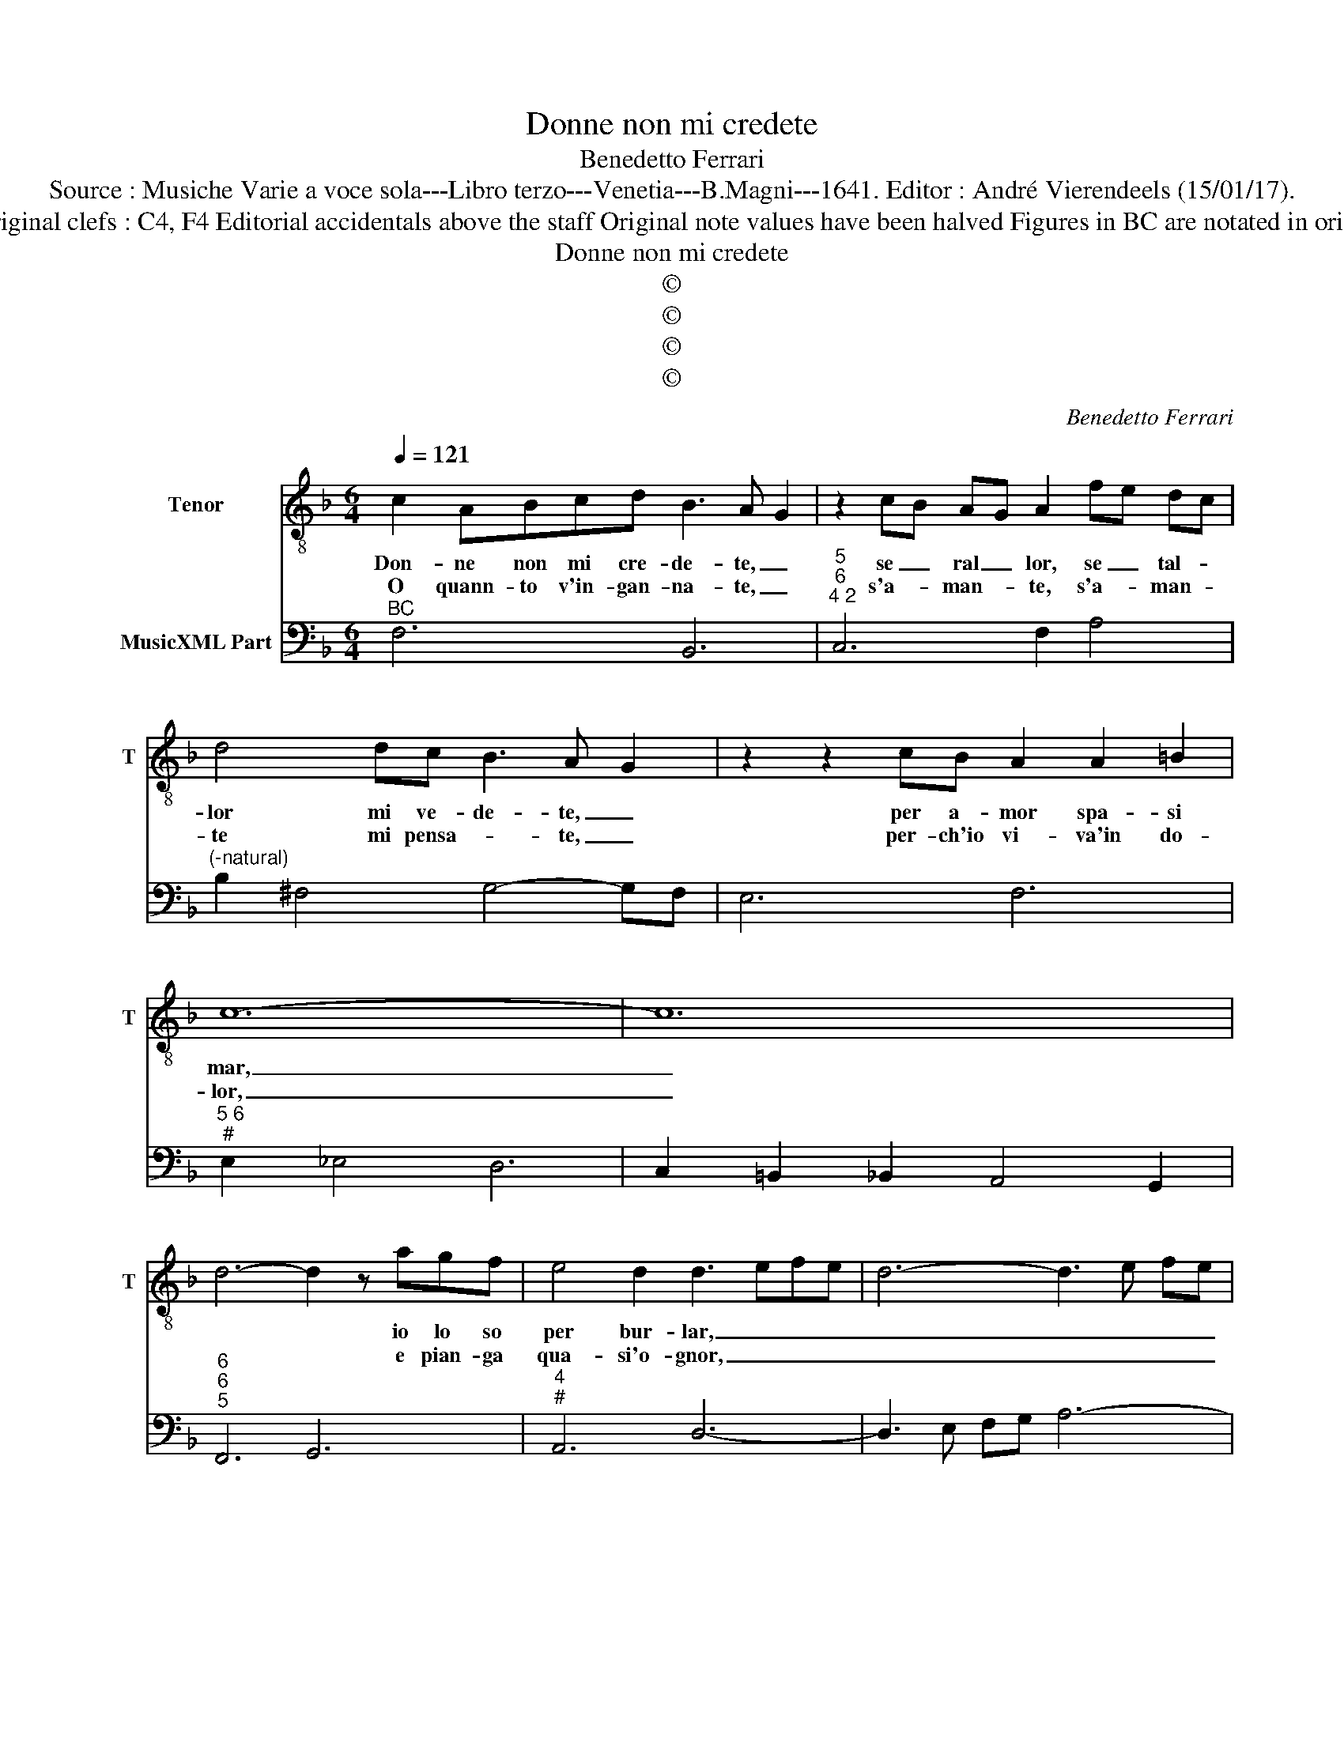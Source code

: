 X:1
T:Donne non mi credete
T:Benedetto Ferrari
T:Source : Musiche Varie a voce sola---Libro terzo---Venetia---B.Magni---1641. Editor : André Vierendeels (15/01/17). 
T:Notes : Original clefs : C4, F4 Editorial accidentals above the staff Original note values have been halved Figures in BC are notated in original print
T:Donne non mi credete
T:©
T:©
T:©
T:©
C:Benedetto Ferrari
Z:©
%%score 1 2
L:1/8
Q:1/4=121
M:6/4
K:F
V:1 treble-8 nm="Tenor" snm="T"
V:2 bass nm="MusicXML Part"
V:1
 c2 ABcd B3 A G2 | z2 cB AG A2 fe dc | d4 dc B3 A G2 | z2 z2 cB A2 A2 =B2 | c12- | c12 | %6
w: Don- ne non mi cre- de- te, _|se _ ral _ lor, se _ tal- *|lor mi ve- de- te, _|per a- mor spa- si|mar,|_|
w: O quann- to v'in- gan- na- te, _|s'a- * man- * te, s'a- * man- *|te mi pensa- * te, _|per- ch'io vi- va'in do-|lor,|_|
 d6- d2 z agf | e4 d2 d3 efe | d6- d3 e fe | d6- d2 z efg | e4 d2 d4 cd | B4 cB A2 z2 z2 :: %12
w: * * io lo so|per bur- lar, _ _ _|_ _ _ _ _|* * io lo so|per bir- lar, io lo|so per bur- lar,|
w: * * e pian- ga|qua- si'o- gnor, _ _ _|_ _ _ _ _|* * e pian- ga|qua- si'o- gnor, e pian-|ga qua- si'o- gnor,|
 z2 z2 f2 _e3 def | d2 d2 c2 dc dc d_e | d2 z2 d_e c4 dc | c4 B2 B4 A2 | GA Bc de fd ef gf | %17
w: cre- de- te- lo ch'io|giu- ro in ve- * ri- * * *|tà il piu fur- bo di|me A- mor non|hà- * * * * * A- * * * * *|
w: ho sa- le'in zuc- ca,|e se ben sto- * * * co- *|si chi'io non ri- da di|voi non è mai|di, _ _ _ _ _ non _ _ _ _ _|
 ed ed ef d2 z2 z2 | z6 z2 c3 c | B4 BA Gc de fe | dF GA BA G4 F2 |[M:3/4]"^#" F2 z2 z2 :| %22
w: mor _ non- * * * hà,|il piu|fur- bo di me A- * * * *|* * * * * * mor non|hà.|
w: è _ mai _ _ _ di.|ch'io non|ri- da _ di voi _ _ _ _|_ non _ _ _ _ è mai|di.|
V:2
"^BC" F,6 B,,6 |"^5""^6""^4 2" C,6 F,2 A,4 |"^(-natural)" B,2 ^F,4 G,4- G,F, | E,6 F,6 | %4
"^5 6""^#" E,2 _E,4 D,6 | C,2 =B,,2 _B,,2 A,,4 G,,2 |"^6""^6""^5" F,,6 G,,6 |"^4""^#" A,,6 D,6- | %8
 D,3 E, F,G, A,6- | A,3 B, CA, B,2 G,4 |"^4""^#" A,2 A,,4 D,2 A,,4 | B,,2 C,4 F,2 F,,2 z2 :: %12
 F,6 G,4 A,2 |"^4 3" B,2 _E,4 F,6 |"^#6" B,2 B,,4 A,,6 | G,,2 C,4 D,6 | G,6 D,4 G,,2 | %17
 A,,6 D,_E, F,G, A,F, |"^6" B,A, B,G, A,A,, D,2 A,,4 |"^7 6" G,,6 F,,6 |"^5""^6" B,,6 C,6 | %21
[M:3/4] F,2 F,,2 z2 :| %22

